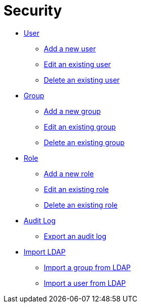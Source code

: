 = Security

* xref:security-user.adoc[User]
** xref:security-add-user.adoc[Add a new user]
** xref:security-edit-user.adoc[Edit an existing user]
** xref:security-delete-user.adoc[Delete an existing user]
* xref:security-group.adoc[Group]
** xref:security-add-group.adoc[Add a new group]
** xref:security-edit-group.adoc[Edit an existing group]
** xref:security-delete-group.adoc[Delete an existing group]
* xref:security-role.adoc[Role]
** xref:security-role-add.adoc[Add a new role]
** xref:security-edit-role.adoc[Edit an existing role]
** xref:security-delete-role.adoc[Delete an existing role]
* xref:security-auditlog.adoc[Audit Log]
** xref:security-auditlog-export.adoc[Export an audit log]
//* xref:[remote systems]
* xref:security-import-ldap.adoc[Import LDAP]
** xref:security-import-ldap-group.adoc[Import a group from LDAP]
** xref:security-import-ldap-user.adoc[Import a user from LDAP]